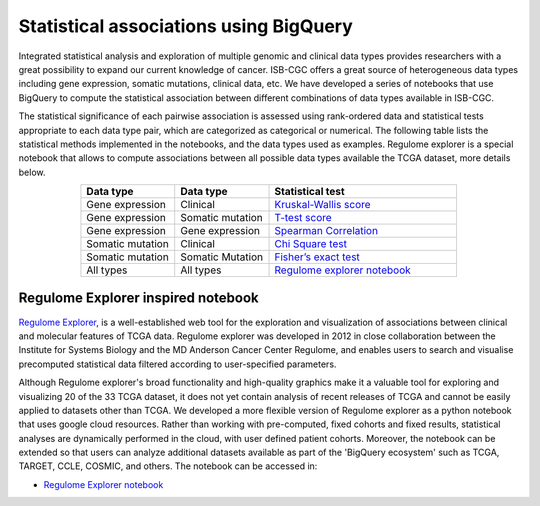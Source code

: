 ***************************************
Statistical associations using BigQuery
***************************************
Integrated statistical analysis and exploration of multiple genomic and clinical data types provides researchers with a great possibility to expand our current knowledge of cancer. ISB-CGC offers a great source of heterogeneous data types including gene expression, somatic mutations, clinical data, etc. We have developed a series of notebooks that use BigQuery to compute the statistical association between different combinations of data types available in ISB-CGC.

The statistical significance of each pairwise association is assessed using rank-ordered data and statistical tests appropriate to each data type pair, which are categorized as categorical or numerical. The following table lists the statistical methods implemented in the notebooks, and the data types used as examples. Regulome explorer is a special notebook that allows to compute associations between all possible data types available the TCGA dataset, more details below.

.. list-table:: 
   :widths: 25 25 50
   :align: center
   :header-rows: 1
  
   * - Data type 
     - Data type
     - Statistical test
   * - Gene expression
     - Clinical
     - `Kruskal-Wallis score <https://nbviewer.jupyter.org/github/isb-cgc/Community-Notebooks/blob/master/RegulomeExplorer/RE-KruskalWallis.ipynb>`_
   * - Gene expression
     - Somatic mutation
     - `T-test score <https://nbviewer.jupyter.org/github/isb-cgc/Community-Notebooks/blob/master/RegulomeExplorer/RE-StudentTest.ipynb>`_   
   * - Gene expression
     - Gene expression
     - `Spearman Correlation <https://nbviewer.jupyter.org/github/isb-cgc/Community-Notebooks/blob/master/RegulomeExplorer/RE-SpearmanCorrelation.ipynb>`__
   * - Somatic mutation
     - Clinical
     - `Chi Square test <https://nbviewer.jupyter.org/github/isb-cgc/Community-Notebooks/blob/master/RegulomeExplorer/RE-Chisquare.ipynb>`_
   * - Somatic mutation
     - Somatic Mutation
     - `Fisher’s exact test <https://nbviewer.jupyter.org/github/isb-cgc/Community-Notebooks/blob/master/RegulomeExplorer/RE-FisherExact.ipynb>`_
   * - All types
     - All types
     - `Regulome explorer notebook <https://nbviewer.jupyter.org/github/isb-cgc/Community-Notebooks/blob/master/RegulomeExplorer/RegulomeExplorer-notebook.ipynb>`_

Regulome Explorer inspired notebook
===================================

`Regulome Explorer <http://explorer.cancerregulome.org/>`_, is a well-established web tool for the exploration and visualization of associations between clinical and molecular features of TCGA data. Regulome explorer was developed in 2012 in close collaboration between the Institute for Systems Biology and the MD Anderson Cancer Center Regulome, and enables users to search and visualise precomputed statistical data filtered according to user-specified parameters.

Although Regulome explorer's broad functionality and high-quality graphics make it a valuable tool for exploring and visualizing 20 of the 33 TCGA dataset, it does not yet contain analysis of recent releases of TCGA and cannot be easily applied to datasets other than TCGA. We developed a more flexible version of Regulome explorer as a python notebook that uses google cloud resources. Rather than working with pre-computed, fixed cohorts and fixed results, statistical analyses are dynamically performed in the cloud, with user defined patient cohorts. Moreover, the notebook can be extended so that users can analyze additional datasets available as part of the 'BigQuery ecosystem' such as TCGA, TARGET,  CCLE, COSMIC, and others. The notebook can be accessed in:

- `Regulome Explorer notebook <https://nbviewer.jupyter.org/github/isb-cgc/Community-Notebooks/blob/master/RegulomeExplorer/RegulomeExplorer-notebook.ipynb>`_
